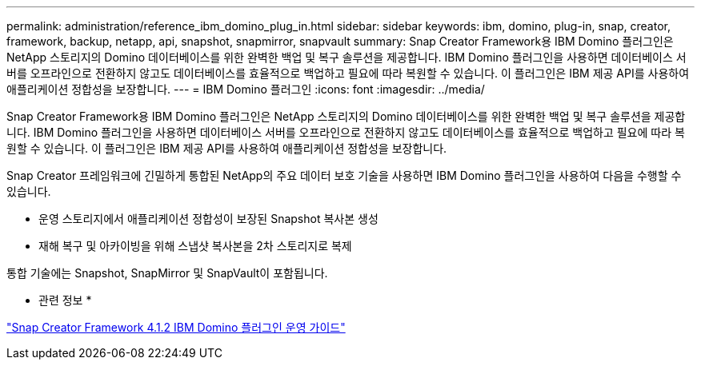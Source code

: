 ---
permalink: administration/reference_ibm_domino_plug_in.html 
sidebar: sidebar 
keywords: ibm, domino, plug-in, snap, creator, framework, backup, netapp, api, snapshot, snapmirror, snapvault 
summary: Snap Creator Framework용 IBM Domino 플러그인은 NetApp 스토리지의 Domino 데이터베이스를 위한 완벽한 백업 및 복구 솔루션을 제공합니다. IBM Domino 플러그인을 사용하면 데이터베이스 서버를 오프라인으로 전환하지 않고도 데이터베이스를 효율적으로 백업하고 필요에 따라 복원할 수 있습니다. 이 플러그인은 IBM 제공 API를 사용하여 애플리케이션 정합성을 보장합니다. 
---
= IBM Domino 플러그인
:icons: font
:imagesdir: ../media/


[role="lead"]
Snap Creator Framework용 IBM Domino 플러그인은 NetApp 스토리지의 Domino 데이터베이스를 위한 완벽한 백업 및 복구 솔루션을 제공합니다. IBM Domino 플러그인을 사용하면 데이터베이스 서버를 오프라인으로 전환하지 않고도 데이터베이스를 효율적으로 백업하고 필요에 따라 복원할 수 있습니다. 이 플러그인은 IBM 제공 API를 사용하여 애플리케이션 정합성을 보장합니다.

Snap Creator 프레임워크에 긴밀하게 통합된 NetApp의 주요 데이터 보호 기술을 사용하면 IBM Domino 플러그인을 사용하여 다음을 수행할 수 있습니다.

* 운영 스토리지에서 애플리케이션 정합성이 보장된 Snapshot 복사본 생성
* 재해 복구 및 아카이빙을 위해 스냅샷 복사본을 2차 스토리지로 복제


통합 기술에는 Snapshot, SnapMirror 및 SnapVault이 포함됩니다.

* 관련 정보 *

https://library.netapp.com/ecm/ecm_download_file/ECMP12422115["Snap Creator Framework 4.1.2 IBM Domino 플러그인 운영 가이드"]
